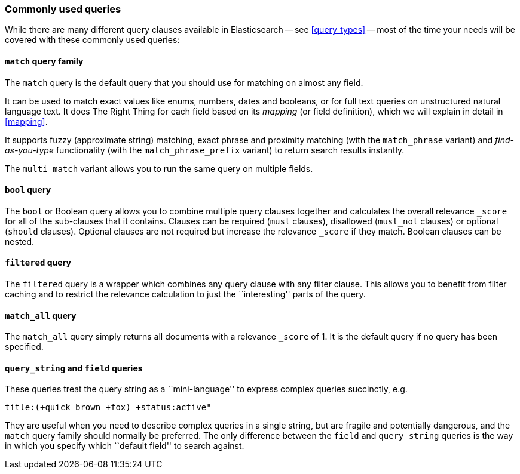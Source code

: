 [[common_queries]]
=== Commonly used queries

While there are many different query clauses available in Elasticsearch
-- see <<query_types>> -- most of the time your needs will be covered with
these commonly used queries:

==== `match` query family

The `match` query is the default query that you should use for matching
on almost any field.

It can be used to match exact values like enums, numbers, dates and booleans,
or for full text queries on unstructured natural language text.
It does The Right Thing for each field based on its
_mapping_ (or field definition), which we will explain in detail in <<mapping>>.

It supports fuzzy (approximate string) matching, exact phrase and proximity
matching (with the `match_phrase` variant) and _find-as-you-type_ functionality
(with the `match_phrase_prefix` variant) to return search results instantly.

The `multi_match` variant allows you to run the same query on multiple fields.

==== `bool` query

The `bool` or Boolean query allows you to combine multiple query clauses
together and calculates the overall relevance `_score` for all of the
sub-clauses that it contains.  Clauses can be required (`must` clauses),
disallowed (`must_not` clauses) or optional (`should` clauses).  Optional
clauses are not required but increase the relevance `_score` if they
match.  Boolean clauses can be nested.

==== `filtered` query

The `filtered` query is a wrapper which combines any query clause with
any filter clause. This allows you to benefit from filter caching and
to restrict the relevance calculation to just the ``interesting'' parts
of the query.

==== `match_all` query

The `match_all` query simply returns all documents with a relevance
`_score` of 1. It is the default query if no query has been specified.

==== `query_string` and `field` queries

These queries treat the query string as a ``mini-language'' to express
complex queries succinctly, e.g.

    title:(+quick brown +fox) +status:active"

They are useful when you need to describe complex queries in a single string,
but are fragile and potentially dangerous, and the `match` query family should
normally be preferred.  The only difference between the `field` and
`query_string` queries is the way in which you specify which ``default field''
to search against.

